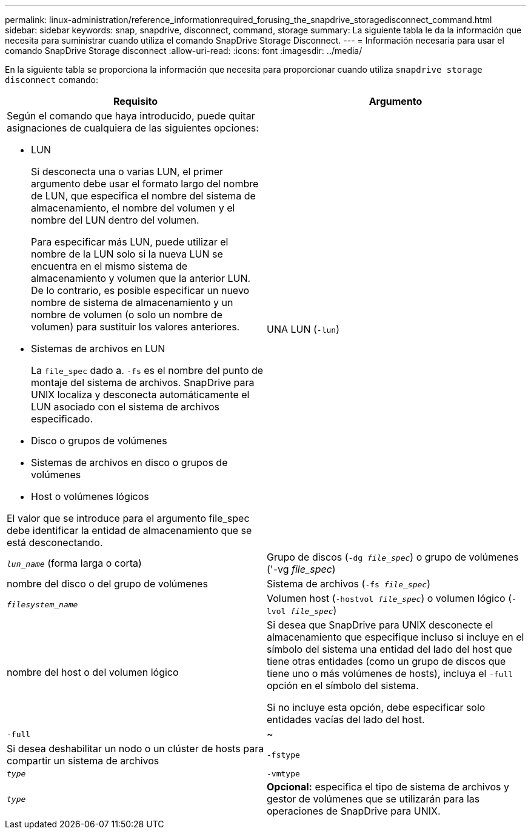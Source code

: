 ---
permalink: linux-administration/reference_informationrequired_forusing_the_snapdrive_storagedisconnect_command.html 
sidebar: sidebar 
keywords: snap, snapdrive, disconnect, command, storage 
summary: La siguiente tabla le da la información que necesita para suministrar cuando utiliza el comando SnapDrive Storage Disconnect. 
---
= Información necesaria para usar el comando SnapDrive Storage disconnect
:allow-uri-read: 
:icons: font
:imagesdir: ../media/


[role="lead"]
En la siguiente tabla se proporciona la información que necesita para proporcionar cuando utiliza `snapdrive storage disconnect` comando:

|===
| Requisito | Argumento 


 a| 
Según el comando que haya introducido, puede quitar asignaciones de cualquiera de las siguientes opciones:

* LUN
+
Si desconecta una o varias LUN, el primer argumento debe usar el formato largo del nombre de LUN, que especifica el nombre del sistema de almacenamiento, el nombre del volumen y el nombre del LUN dentro del volumen.

+
Para especificar más LUN, puede utilizar el nombre de la LUN solo si la nueva LUN se encuentra en el mismo sistema de almacenamiento y volumen que la anterior LUN. De lo contrario, es posible especificar un nuevo nombre de sistema de almacenamiento y un nombre de volumen (o solo un nombre de volumen) para sustituir los valores anteriores.

* Sistemas de archivos en LUN
+
La `file_spec` dado a. `-fs` es el nombre del punto de montaje del sistema de archivos. SnapDrive para UNIX localiza y desconecta automáticamente el LUN asociado con el sistema de archivos especificado.

* Disco o grupos de volúmenes
* Sistemas de archivos en disco o grupos de volúmenes
* Host o volúmenes lógicos


El valor que se introduce para el argumento file_spec debe identificar la entidad de almacenamiento que se está desconectando.



 a| 
UNA LUN (`-lun`)
 a| 
`_lun_name_` (forma larga o corta)



 a| 
Grupo de discos (`-dg _file_spec_`) o grupo de volúmenes ('-vg _file_spec_)
 a| 
nombre del disco o del grupo de volúmenes



 a| 
Sistema de archivos (`-fs _file_spec_`)
 a| 
`_filesystem_name_`



 a| 
Volumen host (`-hostvol _file_spec_`) o volumen lógico (`-lvol _file_spec_`)
 a| 
nombre del host o del volumen lógico



 a| 
Si desea que SnapDrive para UNIX desconecte el almacenamiento que especifique incluso si incluye en el símbolo del sistema una entidad del lado del host que tiene otras entidades (como un grupo de discos que tiene uno o más volúmenes de hosts), incluya el `-full` opción en el símbolo del sistema.

Si no incluye esta opción, debe especificar solo entidades vacías del lado del host.



 a| 
`-full`
 a| 
~



 a| 
Si desea deshabilitar un nodo o un clúster de hosts para compartir un sistema de archivos



 a| 
`-fstype`
 a| 
`_type_`



 a| 
`-vmtype`
 a| 
`_type_`



 a| 
*Opcional:* especifica el tipo de sistema de archivos y gestor de volúmenes que se utilizarán para las operaciones de SnapDrive para UNIX.

|===